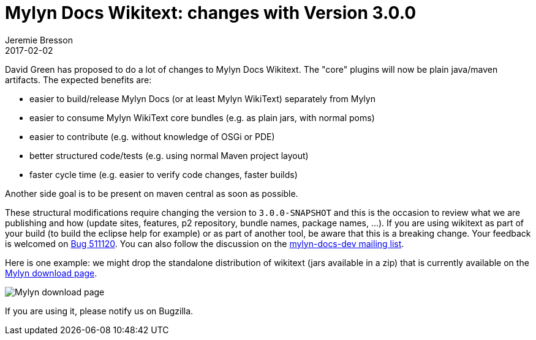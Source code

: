 = Mylyn Docs Wikitext: changes with Version 3.0.0
Jeremie Bresson
2017-02-02
:jbake-type: post
:jbake-status: published
:jbake-tags: eclipse, wikitext
:idprefix:
:listing-caption: Listing
:figure-caption: Figure
:experimental:

David Green has proposed to do a lot of changes to Mylyn Docs Wikitext.
The "core" plugins will now be plain java/maven artifacts.
The expected benefits are:

* easier to build/release Mylyn Docs (or at least Mylyn WikiText) separately from Mylyn
* easier to consume Mylyn WikiText core bundles (e.g. as plain jars, with normal poms)
* easier to contribute (e.g. without knowledge of OSGi or PDE)
* better structured code/tests (e.g. using normal Maven project layout)
* faster cycle time (e.g. easier to verify code changes, faster builds)

Another side goal is to be present on maven central as soon as possible.

These structural modifications require changing the version to `3.0.0-SNAPSHOT` and this is the occasion to review what we are publishing and how (update sites, features, p2 repository, bundle names, package names, ...).
If you are using wikitext as part of your build (to build the eclipse help for example) or as part of another tool, be aware that this is a breaking change.
Your feedback is welcomed on link:https://bugs.eclipse.org/bugs/show_bug.cgi?id=511120[Bug 511120].
You can also follow the discussion on the link:http://dev.eclipse.org/mhonarc/lists/mylyn-docs-dev/[mylyn-docs-dev mailing list].

Here is one example: 
we might drop the standalone distribution of wikitext (jars available in a zip) that is currently available on the link:https://eclipse.org/mylyn/downloads/[Mylyn download page].

image::2017-02-02_wikitext-download-standalone.png[Mylyn download page]

If you are using it, please notify us on Bugzilla.
